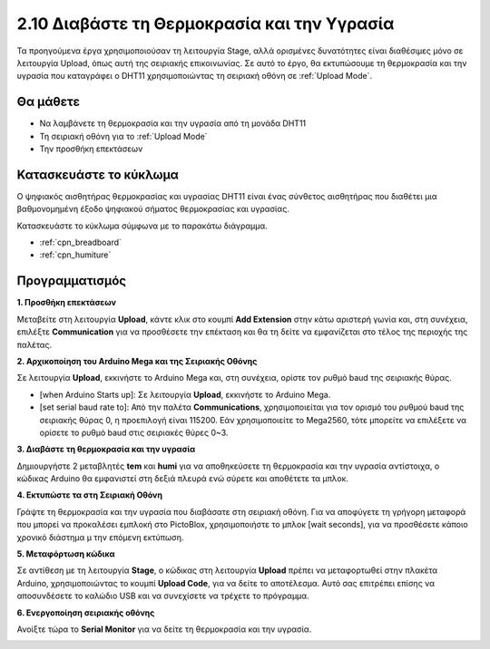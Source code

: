 .. _humiture:

2.10 Διαβάστε τη Θερμοκρασία και την Υγρασία
=================================================

Τα προηγούμενα έργα χρησιμοποιούσαν τη λειτουργία Stage, αλλά ορισμένες δυνατότητες είναι διαθέσιμες μόνο σε λειτουργία Upload, όπως αυτή της σειριακής επικοινωνίας. Σε αυτό το έργο, θα εκτυπώσουμε τη θερμοκρασία και την υγρασία που καταγράφει ο DHT11 χρησιμοποιώντας τη σειριακή οθόνη σε :ref:`Upload Mode`.

.. image:: img/11_serial.png

Θα μάθετε
---------------------

- Να λαμβάνετε τη θερμοκρασία και την υγρασία από τη μονάδα DHT11
- Τη σειριακή οθόνη για το :ref:`Upload Mode`
- Την προσθήκη επεκτάσεων

Κατασκευάστε το κύκλωμα
-----------------------

Ο ψηφιακός αισθητήρας θερμοκρασίας και υγρασίας DHT11 είναι ένας σύνθετος αισθητήρας που διαθέτει μια βαθμονομημένη έξοδο ψηφιακού σήματος θερμοκρασίας και υγρασίας.

Κατασκευάστε το κύκλωμα σύμφωνα με το παρακάτω διάγραμμα.

.. image:: img/circuit/dht11_circuit.png

* :ref:`cpn_breadboard`
* :ref:`cpn_humiture` 

Προγραμματισμός
------------------

**1. Προσθήκη επεκτάσεων**

Μεταβείτε στη λειτουργία **Upload**, κάντε κλικ στο κουμπί **Add Extension** στην κάτω αριστερή γωνία και, στη συνέχεια, επιλέξτε **Communication** για να προσθέσετε την επέκταση και θα τη δείτε να εμφανίζεται στο τέλος της περιοχής της παλέτας.

.. image:: img/11_addcom.png

**2. Αρχικοποίηση του Arduino Mega και της Σειριακής Οθόνης**

Σε λειτουργία **Upload**, εκκινήστε το Arduino Mega και, στη συνέχεια, ορίστε τον ρυθμό baud της σειριακής θύρας.

* [when Arduino Starts up]: Σε λειτουργία **Upload**, εκκινήστε το Arduino Mega.
* [set serial baud rate to]: Από την παλέτα **Communications**, χρησιμοποιείται για τον ορισμό του ρυθμού baud της σειριακής θύρας 0, η προεπιλογή είναι 115200. Εάν χρησιμοποιείτε το Mega2560, τότε μπορείτε να επιλέξετε να ορίσετε το ρυθμό baud στις σειριακές θύρες 0~3.

.. image:: img/11_init.png

**3. Διαβάστε τη θερμοκρασία και την υγρασία**

Δημιουργήστε 2 μεταβλητές **tem** και **humi** για να αποθηκεύσετε τη θερμοκρασία και την υγρασία αντίστοιχα, ο κώδικας Arduino θα εμφανιστεί στη δεξιά πλευρά ενώ σύρετε και αποθέτετε τα μπλοκ.

.. image:: img/11_readtem.png

**4. Εκτυπώστε τα στη Σειριακή Οθόνη**

Γράψτε τη θερμοκρασία και την υγρασία που διαβάσατε στη σειριακή οθόνη. Για να αποφύγετε τη γρήγορη μεταφορά που μπορεί να προκαλέσει εμπλοκή στο PictoBlox, χρησιμοποιήστε το μπλοκ [wait seconds], για να προσθέσετε κάποιο χρονικό διάστημα μ την επόμενη εκτύπωση.

.. image:: img/11_writeserial.png

**5. Μεταφόρτωση κώδικα**

Σε αντίθεση με τη λειτουργία **Stage**, ο κώδικας στη λειτουργία **Upload** πρέπει να μεταφορτωθεί στην πλακέτα Arduino, χρησιμοποιώντας το κουμπί **Upload Code**, για να δείτε το αποτέλεσμα. Αυτό σας επιτρέπει επίσης να αποσυνδέσετε το καλώδιο USB και να συνεχίσετε να τρέχετε το πρόγραμμα.

.. image:: img/11_upload.png

**6. Ενεργοποίηση σειριακής οθόνης**

Ανοίξτε τώρα το **Serial Monitor** για να δείτε τη θερμοκρασία και την υγρασία.

.. image:: img/11_serial.png


